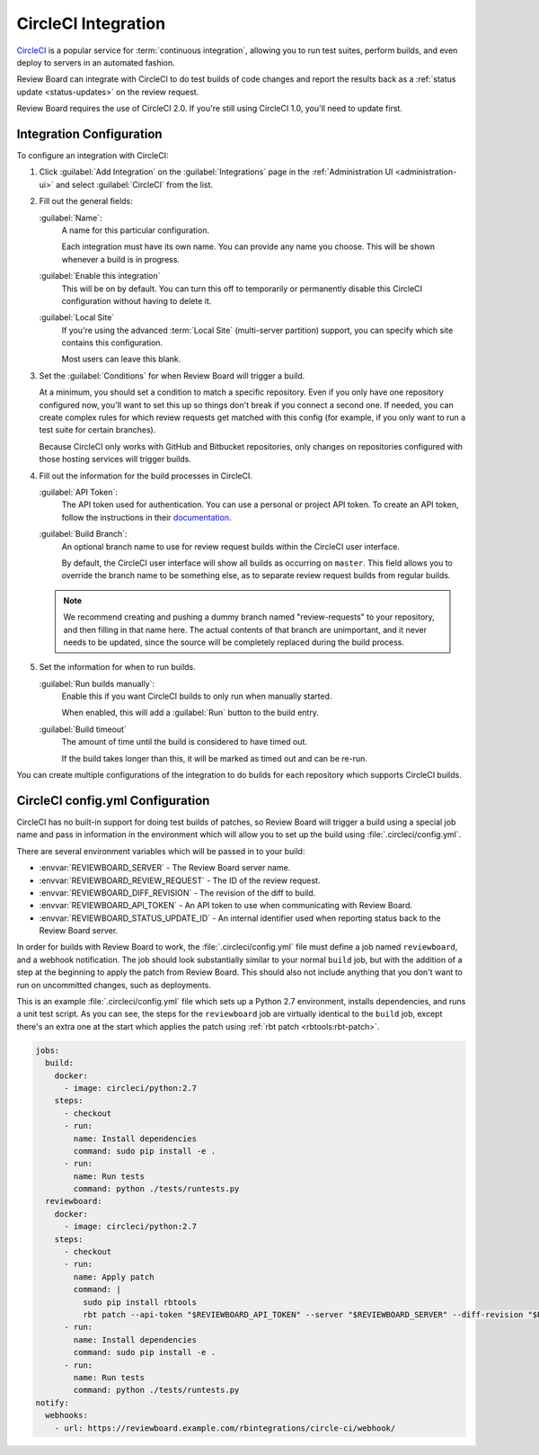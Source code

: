 .. _integrations-circle-ci:

====================
CircleCI Integration
====================

CircleCI_ is a popular service for :term:`continuous integration`, allowing you
to run test suites, perform builds, and even deploy to servers in an automated
fashion.

Review Board can integrate with CircleCI to do test builds of code changes and
report the results back as a :ref:`status update <status-updates>` on the review
request.

Review Board requires the use of CircleCI 2.0. If you're still using CircleCI
1.0, you'll need to update first.


Integration Configuration
=========================

To configure an integration with CircleCI:

1. Click :guilabel:`Add Integration` on the :guilabel:`Integrations` page
   in the :ref:`Administration UI <administration-ui>` and select
   :guilabel:`CircleCI` from the list.

   .. image:: images/add-integration.png

2. Fill out the general fields:

   :guilabel:`Name`:
       A name for this particular configuration.

       Each integration must have its own name. You can provide any name
       you choose. This will be shown whenever a build is in progress.

   :guilabel:`Enable this integration`
       This will be on by default. You can turn this off to temporarily or
       permanently disable this CircleCI configuration without having to
       delete it.

   :guilabel:`Local Site`
       If you're using the advanced :term:`Local Site` (multi-server
       partition) support, you can specify which site contains this
       configuration.

       Most users can leave this blank.

3. Set the :guilabel:`Conditions` for when Review Board will trigger a build.

   At a minimum, you should set a condition to match a specific repository.
   Even if you only have one repository configured now, you'll want to set
   this up so things don't break if you connect a second one. If needed, you
   can create complex rules for which review requests get matched with this
   config (for example, if you only want to run a test suite for certain
   branches).

   .. image:: images/config-conditions.png

   Because CircleCI only works with GitHub and Bitbucket repositories, only
   changes on repositories configured with those hosting services will
   trigger builds.

4. Fill out the information for the build processes in CircleCI.

   :guilabel:`API Token`:
       The API token used for authentication. You can use a personal or
       project API token. To create an API token, follow the instructions
       in their documentation_.

   :guilabel:`Build Branch`:
       An optional branch name to use for review request builds within the
       CircleCI user interface.

       By default, the CircleCI user interface will show all builds as
       occurring on ``master``. This field allows you to override the
       branch name to be something else, as to separate review request builds
       from regular builds.

   .. note:: We recommend creating and pushing a dummy branch named
             "review-requests" to your repository, and then filling in that
             name here. The actual contents of that branch are unimportant,
             and it never needs to be updated, since the source will be
             completely replaced during the build process.

5. Set the information for when to run builds.

   :guilabel:`Run builds manually`:
       Enable this if you want CircleCI builds to only run when manually
       started.

       When enabled, this will add a :guilabel:`Run` button to the build
       entry.

   :guilabel:`Build timeout`
       The amount of time until the build is considered to have timed out.

       If the build takes longer than this, it will be marked as timed out
       and can be re-run.

You can create multiple configurations of the integration to do builds for
each repository which supports CircleCI builds.


CircleCI config.yml Configuration
=================================

CircleCI has no built-in support for doing test builds of patches, so Review
Board will trigger a build using a special job name and pass in information in
the environment which will allow you to set up the build using
:file:`.circleci/config.yml`.

There are several environment variables which will be passed in to your build:

* :envvar:`REVIEWBOARD_SERVER` - The Review Board server name.
* :envvar:`REVIEWBOARD_REVIEW_REQUEST` - The ID of the review request.
* :envvar:`REVIEWBOARD_DIFF_REVISION` - The revision of the diff to build.
* :envvar:`REVIEWBOARD_API_TOKEN` - An API token to use when communicating with
  Review Board.
* :envvar:`REVIEWBOARD_STATUS_UPDATE_ID` - An internal identifier used when
  reporting status back to the Review Board server.

In order for builds with Review Board to work, the :file:`.circleci/config.yml`
file must define a job named ``reviewboard``, and a webhook notification. The
job should look substantially similar to your normal ``build`` job, but with
the addition of a step at the beginning to apply the patch from Review Board.
This should also not include anything that you don't want to run on uncommitted
changes, such as deployments.

This is an example :file:`.circleci/config.yml` file which sets up a Python 2.7
environment, installs dependencies, and runs a unit test script. As you can
see, the steps for the ``reviewboard`` job are virtually identical to the
``build`` job, except there's an extra one at the start which applies the patch
using :ref:`rbt patch <rbtools:rbt-patch>`.

.. code-block:: yaml

    jobs:
      build:
        docker:
          - image: circleci/python:2.7
        steps:
          - checkout
          - run:
            name: Install dependencies
            command: sudo pip install -e .
          - run:
            name: Run tests
            command: python ./tests/runtests.py
      reviewboard:
        docker:
          - image: circleci/python:2.7
        steps:
          - checkout
          - run:
            name: Apply patch
            command: |
              sudo pip install rbtools
              rbt patch --api-token "$REVIEWBOARD_API_TOKEN" --server "$REVIEWBOARD_SERVER" --diff-revision "$REVIEWBOARD_DIFF_REVISION" "$REVIEWBOARD_REVIEW_REQUEST"
          - run:
            name: Install dependencies
            command: sudo pip install -e .
          - run:
            name: Run tests
            command: python ./tests/runtests.py
    notify:
      webhooks:
        - url: https://reviewboard.example.com/rbintegrations/circle-ci/webhook/


.. _CircleCI: https://circleci.com/
.. _documentation: https://circleci.com/docs/managing-api-tokens/
